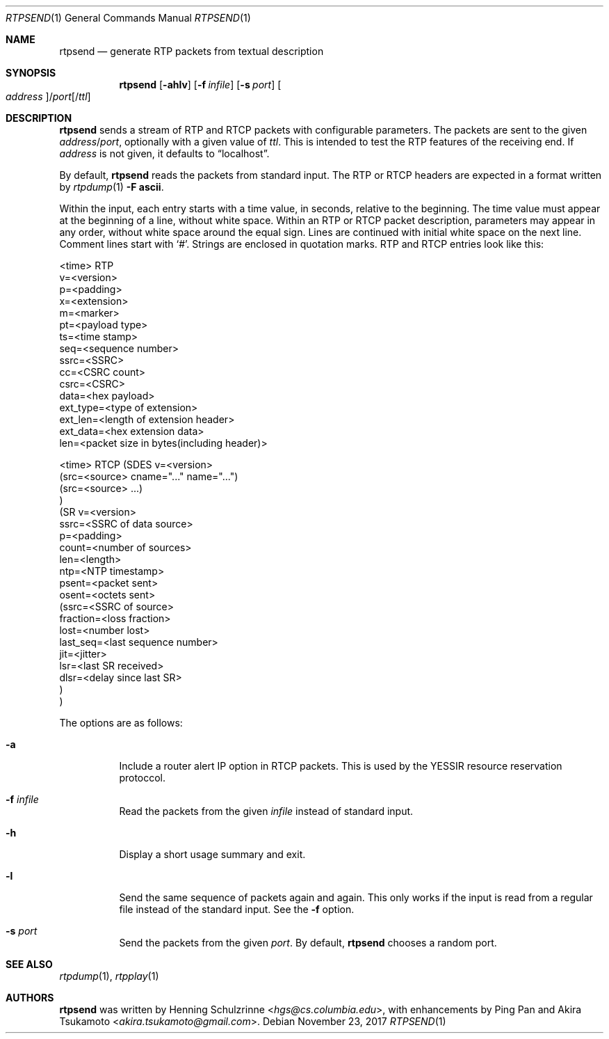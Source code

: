 .\" (c) 1998-2018 by Columbia University; all rights reserved
.\" (c) 2017-2018 by Jan Stary <hans@stare.cz>
.\"
.\" SPDX-License-Identifier: BSD-3-Clause
.\"
.\" Redistribution and use in source and binary forms, with or without
.\" modification, are permitted provided that the following conditions
.\" are met:
.\" 1. Redistributions of source code must retain the above copyright
.\"    notice, this list of conditions and the following disclaimer.
.\" 2. Redistributions in binary form must reproduce the above copyright
.\"    notice, this list of conditions and the following disclaimer in the
.\"    documentation and/or other materials provided with the distribution.
.\" 3. Neither the name of the University nor the names of its contributors
.\"    may be used to endorse or promote products derived from this software
.\"    without specific prior written permission.
.\"
.\" THIS SOFTWARE IS PROVIDED BY THE REGENTS AND CONTRIBUTORS ``AS IS'' AND
.\" ANY EXPRESS OR IMPLIED WARRANTIES, INCLUDING, BUT NOT LIMITED TO, THE
.\" IMPLIED WARRANTIES OF MERCHANTABILITY AND FITNESS FOR A PARTICULAR PURPOSE
.\" ARE DISCLAIMED.  IN NO EVENT SHALL THE REGENTS OR CONTRIBUTORS BE LIABLE
.\" FOR ANY DIRECT, INDIRECT, INCIDENTAL, SPECIAL, EXEMPLARY, OR CONSEQUENTIAL
.\" DAMAGES (INCLUDING, BUT NOT LIMITED TO, PROCUREMENT OF SUBSTITUTE GOODS
.\" OR SERVICES; LOSS OF USE, DATA, OR PROFITS; OR BUSINESS INTERRUPTION)
.\" HOWEVER CAUSED AND ON ANY THEORY OF LIABILITY, WHETHER IN CONTRACT, STRICT
.\" LIABILITY, OR TORT (INCLUDING NEGLIGENCE OR OTHERWISE) ARISING IN ANY WAY
.\" OUT OF THE USE OF THIS SOFTWARE, EVEN IF ADVISED OF THE POSSIBILITY OF
.\" SUCH DAMAGE.
.Dd November 23, 2017
.Dt RTPSEND 1
.Os
.Sh NAME
.Nm rtpsend
.Nd generate RTP packets from textual description
.Sh SYNOPSIS
.Nm
.Op Fl ahlv
.Op Fl f Ar infile
.Op Fl s Ar port
.Oo Ar address Oc Ns / Ns Ar port Ns Op / Ns Ar ttl
.Sh DESCRIPTION
.Nm
sends a stream of RTP and RTCP packets with configurable parameters.
The packets are sent to the given
.Ar address Ns / Ns Ar port ,
optionally with a given value of
.Ar ttl .
This is intended to test the RTP features of the receiving end.
If
.Ar address
is not given, it defaults to
.Dq localhost .
.Pp
By default,
.Nm
reads the packets from standard input.
The RTP or RTCP headers are expected in a format written by
.Xr rtpdump 1
.Fl F Cm ascii .
.Pp
Within the input, each entry starts with a time value, in seconds,
relative to the beginning.
The time value must appear at the beginning of a line, without white space.
Within an RTP or RTCP packet description, parameters may appear in any order,
without white space around the equal sign.
Lines are continued with initial white space on the next line.
Comment lines start with
.Sq # .
Strings are enclosed in quotation marks.
RTP and RTCP entries look like this:
.Bd -literal
<time> RTP
   v=<version>
   p=<padding>
   x=<extension>
   m=<marker>
   pt=<payload type>
   ts=<time stamp>
   seq=<sequence number>
   ssrc=<SSRC>
   cc=<CSRC count>
   csrc=<CSRC>
   data=<hex payload>
   ext_type=<type of extension>
   ext_len=<length of extension header>
   ext_data=<hex extension data>
   len=<packet size in bytes(including header)>

<time> RTCP (SDES v=<version>
              (src=<source> cname="..." name="...")
              (src=<source> ...)
            )
            (SR v=<version>
              ssrc=<SSRC of data source>
              p=<padding>
              count=<number of sources>
              len=<length>
              ntp=<NTP timestamp>
              psent=<packet sent>
              osent=<octets sent>
                (ssrc=<SSRC of source>
                 fraction=<loss fraction>
                 lost=<number lost>
                 last_seq=<last sequence number>
                 jit=<jitter>
                 lsr=<last SR received>
                 dlsr=<delay since last SR>
                )
            )
.Ed
.Pp
The options are as follows:
.Bl -tag -width Ds
.It Fl a
Include a router alert IP option in RTCP packets.
This is used by the YESSIR resource reservation protoccol.
.It Fl f Ar infile
Read the packets from the given
.Ar infile
instead of standard input.
.It Fl h
Display a short usage summary and exit.
.It Fl l
Send the same sequence of packets again and again.
This only works if the input is read from a regular file
instead of the standard input.
See the
.Fl f
option.
.It Fl s Ar port
Send the packets from the given
.Ar port .
By default,
.Nm
chooses a random port.
.El
.Sh SEE ALSO
.Xr rtpdump 1 ,
.Xr rtpplay 1
.Sh AUTHORS
.An -nosplit
.Nm
was written by
.An Henning Schulzrinne Aq Mt hgs@cs.columbia.edu ,
with enhancements by
.An Ping Pan
and
.An Akira Tsukamoto Aq Mt akira.tsukamoto@gmail.com .
